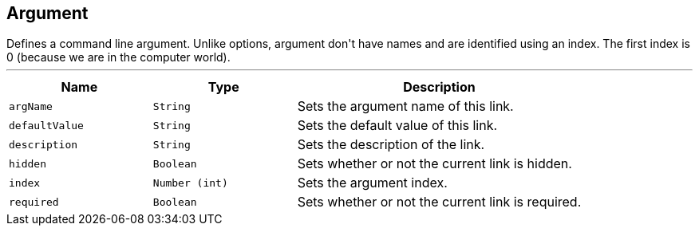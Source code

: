 == Argument

++++
 Defines a command line argument. Unlike options, argument don't have names and are identified using an index. The
 first index is 0 (because we are in the computer world).
++++
'''

[cols=">25%,^25%,50%"]
[frame="topbot"]
|===
^|Name | Type ^| Description

|[[argName]]`argName`
|`String`
|+++
Sets the argument name of this link.+++

|[[defaultValue]]`defaultValue`
|`String`
|+++
Sets the default value of this link.+++

|[[description]]`description`
|`String`
|+++
Sets the description of the link.+++

|[[hidden]]`hidden`
|`Boolean`
|+++
Sets whether or not the current link is hidden.+++

|[[index]]`index`
|`Number (int)`
|+++
Sets the argument index.+++

|[[required]]`required`
|`Boolean`
|+++
Sets whether or not the current link is required.+++
|===
